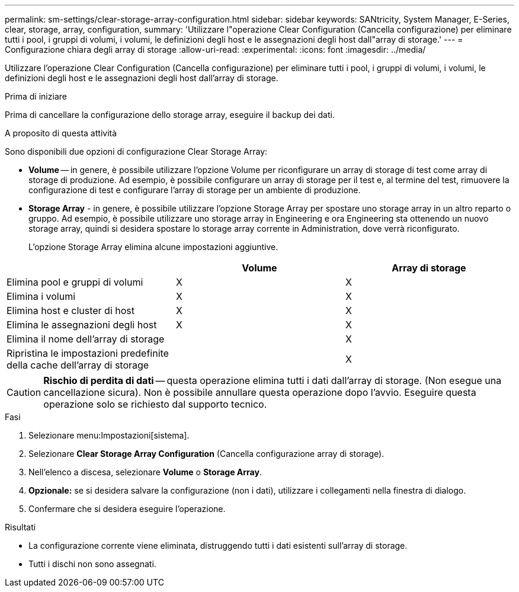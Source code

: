---
permalink: sm-settings/clear-storage-array-configuration.html 
sidebar: sidebar 
keywords: SANtricity, System Manager, E-Series, clear, storage, array, configuration, 
summary: 'Utilizzare l"operazione Clear Configuration (Cancella configurazione) per eliminare tutti i pool, i gruppi di volumi, i volumi, le definizioni degli host e le assegnazioni degli host dall"array di storage.' 
---
= Configurazione chiara degli array di storage
:allow-uri-read: 
:experimental: 
:icons: font
:imagesdir: ../media/


[role="lead"]
Utilizzare l'operazione Clear Configuration (Cancella configurazione) per eliminare tutti i pool, i gruppi di volumi, i volumi, le definizioni degli host e le assegnazioni degli host dall'array di storage.

.Prima di iniziare
Prima di cancellare la configurazione dello storage array, eseguire il backup dei dati.

.A proposito di questa attività
Sono disponibili due opzioni di configurazione Clear Storage Array:

* *Volume* -- in genere, è possibile utilizzare l'opzione Volume per riconfigurare un array di storage di test come array di storage di produzione. Ad esempio, è possibile configurare un array di storage per il test e, al termine del test, rimuovere la configurazione di test e configurare l'array di storage per un ambiente di produzione.
* *Storage Array* - in genere, è possibile utilizzare l'opzione Storage Array per spostare uno storage array in un altro reparto o gruppo. Ad esempio, è possibile utilizzare uno storage array in Engineering e ora Engineering sta ottenendo un nuovo storage array, quindi si desidera spostare lo storage array corrente in Administration, dove verrà riconfigurato.
+
L'opzione Storage Array elimina alcune impostazioni aggiuntive.



[cols="1a,1a,1a"]
|===
|  | Volume | Array di storage 


 a| 
Elimina pool e gruppi di volumi
 a| 
X
 a| 
X



 a| 
Elimina i volumi
 a| 
X
 a| 
X



 a| 
Elimina host e cluster di host
 a| 
X
 a| 
X



 a| 
Elimina le assegnazioni degli host
 a| 
X
 a| 
X



 a| 
Elimina il nome dell'array di storage
 a| 
 a| 
X



 a| 
Ripristina le impostazioni predefinite della cache dell'array di storage
 a| 
 a| 
X

|===
[CAUTION]
====
*Rischio di perdita di dati* -- questa operazione elimina tutti i dati dall'array di storage. (Non esegue una cancellazione sicura). Non è possibile annullare questa operazione dopo l'avvio. Eseguire questa operazione solo se richiesto dal supporto tecnico.

====
.Fasi
. Selezionare menu:Impostazioni[sistema].
. Selezionare *Clear Storage Array Configuration* (Cancella configurazione array di storage).
. Nell'elenco a discesa, selezionare *Volume* o *Storage Array*.
. *Opzionale:* se si desidera salvare la configurazione (non i dati), utilizzare i collegamenti nella finestra di dialogo.
. Confermare che si desidera eseguire l'operazione.


.Risultati
* La configurazione corrente viene eliminata, distruggendo tutti i dati esistenti sull'array di storage.
* Tutti i dischi non sono assegnati.

